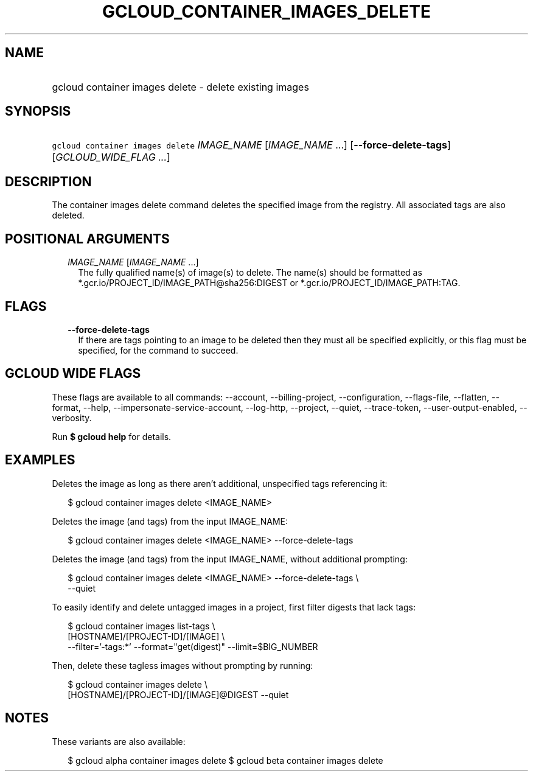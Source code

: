 
.TH "GCLOUD_CONTAINER_IMAGES_DELETE" 1



.SH "NAME"
.HP
gcloud container images delete \- delete existing images



.SH "SYNOPSIS"
.HP
\f5gcloud container images delete\fR \fIIMAGE_NAME\fR [\fIIMAGE_NAME\fR\ ...] [\fB\-\-force\-delete\-tags\fR] [\fIGCLOUD_WIDE_FLAG\ ...\fR]



.SH "DESCRIPTION"

The container images delete command deletes the specified image from the
registry. All associated tags are also deleted.



.SH "POSITIONAL ARGUMENTS"

.RS 2m
.TP 2m
\fIIMAGE_NAME\fR [\fIIMAGE_NAME\fR ...]
The fully qualified name(s) of image(s) to delete. The name(s) should be
formatted as *.gcr.io/PROJECT_ID/IMAGE_PATH@sha256:DIGEST or
*.gcr.io/PROJECT_ID/IMAGE_PATH:TAG.


.RE
.sp

.SH "FLAGS"

.RS 2m
.TP 2m
\fB\-\-force\-delete\-tags\fR
If there are tags pointing to an image to be deleted then they must all be
specified explicitly, or this flag must be specified, for the command to
succeed.


.RE
.sp

.SH "GCLOUD WIDE FLAGS"

These flags are available to all commands: \-\-account, \-\-billing\-project,
\-\-configuration, \-\-flags\-file, \-\-flatten, \-\-format, \-\-help,
\-\-impersonate\-service\-account, \-\-log\-http, \-\-project, \-\-quiet,
\-\-trace\-token, \-\-user\-output\-enabled, \-\-verbosity.

Run \fB$ gcloud help\fR for details.



.SH "EXAMPLES"

Deletes the image as long as there aren't additional, unspecified tags
referencing it:

.RS 2m
$ gcloud container images delete <IMAGE_NAME>
.RE

Deletes the image (and tags) from the input IMAGE_NAME:

.RS 2m
$ gcloud container images delete <IMAGE_NAME> \-\-force\-delete\-tags
.RE

Deletes the image (and tags) from the input IMAGE_NAME, without additional
prompting:

.RS 2m
$ gcloud container images delete <IMAGE_NAME> \-\-force\-delete\-tags \e
    \-\-quiet
.RE

To easily identify and delete untagged images in a project, first filter digests
that lack tags:

.RS 2m
$ gcloud container images list\-tags \e
    [HOSTNAME]/[PROJECT\-ID]/[IMAGE]              \e
    \-\-filter='\-tags:*'  \-\-format="get(digest)" \-\-limit=$BIG_NUMBER
.RE

Then, delete these tagless images without prompting by running:

.RS 2m
$ gcloud container images delete \e
    [HOSTNAME]/[PROJECT\-ID]/[IMAGE]@DIGEST \-\-quiet
.RE



.SH "NOTES"

These variants are also available:

.RS 2m
$ gcloud alpha container images delete
$ gcloud beta container images delete
.RE

